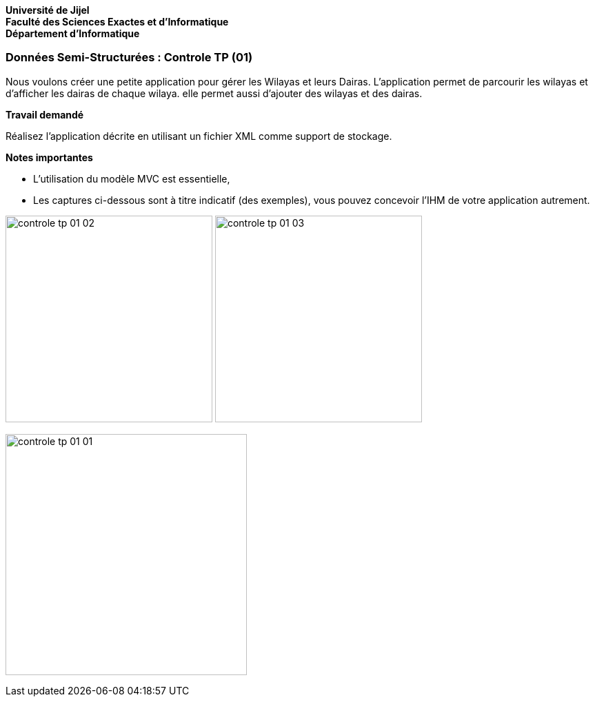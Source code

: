 *Université de Jijel* +
*Faculté des Sciences Exactes et d'Informatique* +
*Département d'Informatique*

=== Données Semi-Structurées : Controle TP (01)

Nous voulons créer une petite application pour gérer les Wilayas et
leurs Dairas. L'application permet de parcourir les wilayas et d'afficher
les dairas de chaque wilaya. elle permet aussi d'ajouter des wilayas et
des dairas.

*Travail demandé*

Réalisez l'application décrite en utilisant un fichier XML comme support
de stockage.

*Notes importantes*

* L'utilisation du modèle MVC est essentielle,
* Les captures ci-dessous sont à titre indicatif (des exemples), vous 
pouvez concevoir l'IHM de votre application autrement.


image:Captures/controle_tp_01_02.png[width=300]
image:Captures/controle_tp_01_03.png[width=300]

image:Captures/controle_tp_01_01.png[width=350]
